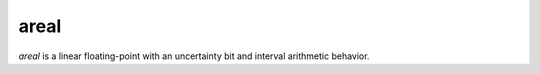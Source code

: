 areal
=====

*areal* is a linear floating-point with an uncertainty bit and interval arithmetic behavior.
